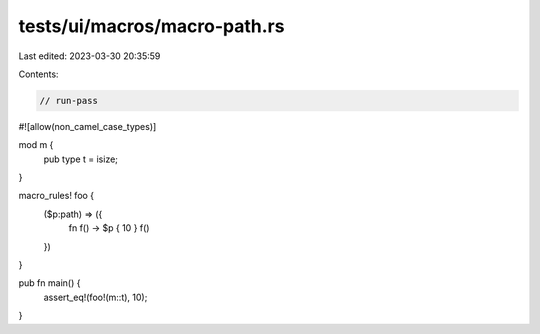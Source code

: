 tests/ui/macros/macro-path.rs
=============================

Last edited: 2023-03-30 20:35:59

Contents:

.. code-block:: rs

    // run-pass
#![allow(non_camel_case_types)]


mod m {
    pub type t = isize;
}

macro_rules! foo {
    ($p:path) => ({
        fn f() -> $p { 10 }
        f()
    })
}

pub fn main() {
    assert_eq!(foo!(m::t), 10);
}


